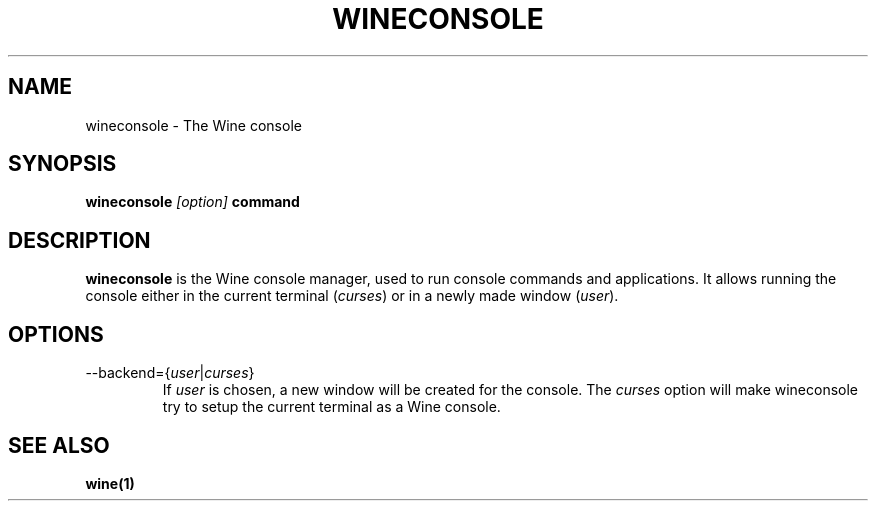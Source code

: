 .TH WINECONSOLE 1 "November 2010" "Wine 1.2.2" "Wine Programs"
.SH NAME
wineconsole \- The Wine console
.SH SYNOPSIS
.BR "wineconsole "\fI[option]\fR " command
.SH DESCRIPTION
.B wineconsole
is the Wine console manager, used to run console commands and applications. It allows running the
console either in the current terminal (\fIcurses\fR) or in a newly made window (\fIuser\fR).
.SH "OPTIONS"
.IP \-\-backend=\fR{\fIuser\fR|\fIcurses\fR}
If \fIuser\fR is chosen, a new window will be created for the console. The \fIcurses\fR option will make
wineconsole try to setup the current terminal as a Wine console.
.SH "SEE ALSO"
.BR wine(1)

